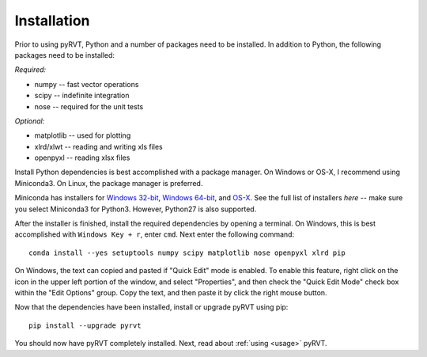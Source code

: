 .. _install:

Installation
============

Prior to using pyRVT, Python and a number of packages need to be installed. In
addition to Python, the following packages need to be installed:

*Required:*

- numpy -- fast vector operations

- scipy -- indefinite integration

- nose -- required for the unit tests

*Optional:*

-  matplotlib -- used for plotting

-  xlrd/xlwt -- reading and writing xls files

-  openpyxl -- reading xlsx files

Install Python dependencies is best accomplished with a package manager. On
Windows or OS-X, I recommend using Miniconda3. On Linux, the package manager
is preferred.

Miniconda has installers for `Windows 32-bit`_, `Windows 64-bit`_, and `OS-X`_.
See the full list of installers `here` -- make sure you select Miniconda3 for
Python3. However, Python27 is also supported.

.. _Windows 32-bit: http://repo.continuum.io/miniconda/Miniconda3-latest-Windows-x86.exe
.. _Windows 64-bit: http://repo.continuum.io/miniconda/Miniconda3-latest-Windows-x86_64.exe
.. _OS-X: http://repo.continuum.io/miniconda/Miniconda3-latest-MacOSX-x86_64.sh

After the installer is finished, install the required dependencies by opening a
terminal. On Windows, this is best accomplished with ``Windows Key + r``, enter
``cmd``. Next enter the following command:

::
 
  conda install --yes setuptools numpy scipy matplotlib nose openpyxl xlrd pip

On Windows, the text can copied and pasted if "Quick Edit" mode is enabled. To
enable this feature, right click on the icon in the upper left portion of the
window, and select "Properties", and then check the "Quick Edit Mode" check box
within the "Edit Options" group. Copy the text, and then paste it by click the
right mouse button.

Now that the dependencies have been installed, install or upgrade pyRVT using
pip:

::

  pip install --upgrade pyrvt

You should now have pyRVT completely installed. Next, read about
:ref:`using <usage>` pyRVT.

